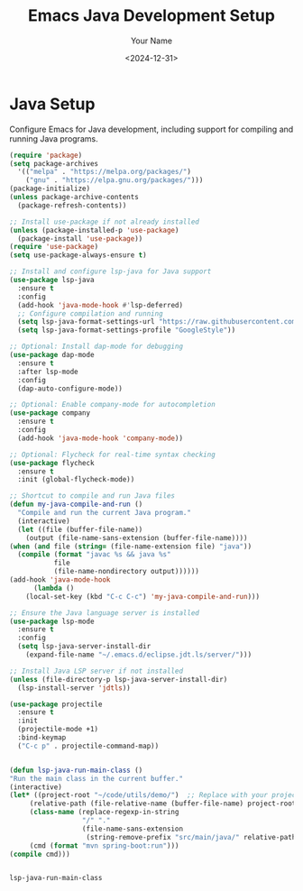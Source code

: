 #+TITLE: Emacs Java Development Setup
#+AUTHOR: Your Name
#+DATE: <2024-12-31>
#+OPTIONS: toc:nil

* Java Setup
  Configure Emacs for Java development, including support for compiling and running Java programs.

  #+BEGIN_SRC emacs-lisp
    (require 'package)
    (setq package-archives
	  '(("melpa" . "https://melpa.org/packages/")
	    ("gnu" . "https://elpa.gnu.org/packages/")))
    (package-initialize)
    (unless package-archive-contents
      (package-refresh-contents))

    ;; Install use-package if not already installed
    (unless (package-installed-p 'use-package)
      (package-install 'use-package))
    (require 'use-package)
    (setq use-package-always-ensure t)

    ;; Install and configure lsp-java for Java support
    (use-package lsp-java
      :ensure t
      :config
      (add-hook 'java-mode-hook #'lsp-deferred)
      ;; Configure compilation and running
      (setq lsp-java-format-settings-url "https://raw.githubusercontent.com/google/styleguide/gh-pages/eclipse-java-google-style.xml")
      (setq lsp-java-format-settings-profile "GoogleStyle"))

    ;; Optional: Install dap-mode for debugging
    (use-package dap-mode
      :ensure t
      :after lsp-mode
      :config
      (dap-auto-configure-mode))

    ;; Optional: Enable company-mode for autocompletion
    (use-package company
      :ensure t
      :config
      (add-hook 'java-mode-hook 'company-mode))

    ;; Optional: Flycheck for real-time syntax checking
    (use-package flycheck
      :ensure t
      :init (global-flycheck-mode))

    ;; Shortcut to compile and run Java files
    (defun my-java-compile-and-run ()
      "Compile and run the current Java program."
      (interactive)
      (let ((file (buffer-file-name))
	    (output (file-name-sans-extension (buffer-file-name))))
	(when (and file (string= (file-name-extension file) "java"))
	  (compile (format "javac %s && java %s"
			   file
			   (file-name-nondirectory output))))))
    (add-hook 'java-mode-hook
	      (lambda ()
		(local-set-key (kbd "C-c C-c") 'my-java-compile-and-run)))

    ;; Ensure the Java language server is installed
    (use-package lsp-mode
      :ensure t
      :config
      (setq lsp-java-server-install-dir
	    (expand-file-name "~/.emacs.d/eclipse.jdt.ls/server/")))

    ;; Install Java LSP server if not installed
    (unless (file-directory-p lsp-java-server-install-dir)
      (lsp-install-server 'jdtls))

    (use-package projectile
      :ensure t
      :init
      (projectile-mode +1)
      :bind-keymap
      ("C-c p" . projectile-command-map))


    (defun lsp-java-run-main-class ()
    "Run the main class in the current buffer."
    (interactive)
    (let* ((project-root "~/code/utils/demo/")  ;; Replace with your project root
         (relative-path (file-relative-name (buffer-file-name) project-root))
         (class-name (replace-regexp-in-string
                      "/" "."
                      (file-name-sans-extension
                       (string-remove-prefix "src/main/java/" relative-path))))
         (cmd (format "mvn spring-boot:run")))
    (compile cmd)))


  #+END_SRC

  #+RESULTS:
  : lsp-java-run-main-class
